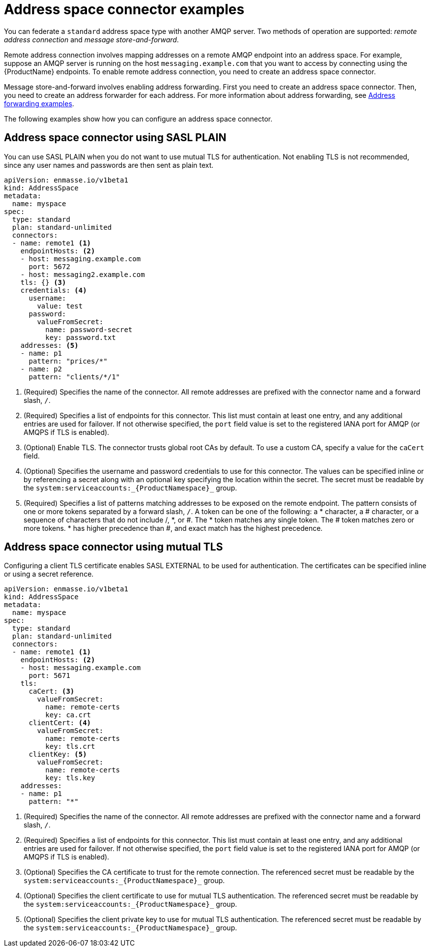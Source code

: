 // Module included in the following assemblies:
//
// assembly-managing-address-spaces.adoc

[id='ref-address-space-example-connectors-{context}']
= Address space connector examples

You can federate a `standard` address space type with another AMQP server. Two methods of operation are supported: _remote address connection_ and _message store-and-forward_.

Remote address connection involves mapping addresses on a remote AMQP endpoint into an address space. For example, suppose an AMQP server is running on the host `messaging.example.com` that you want to access by connecting using the {ProductName} endpoints. To enable remote address connection, you need to create an address space connector.

Message store-and-forward involves enabling address forwarding. First you need to create an address space connector. Then, you need to create an address forwarder for each address. For more information about address forwarding, see link:{BookUrlBase}{BaseProductVersion}{BookNameUrl}#ref-address-example-forwarders-messaging[Address forwarding examples].

The following examples show how you can configure an address space connector.

== Address space connector using SASL PLAIN

You can use SASL PLAIN when you do not want to use mutual TLS for authentication. Not enabling TLS is not recommended, since any user names and passwords are then sent as plain text.

[source,yaml,options="nowrap"]
----
apiVersion: enmasse.io/v1beta1
kind: AddressSpace
metadata:
  name: myspace
spec:
  type: standard
  plan: standard-unlimited
  connectors:
  - name: remote1 <1>
    endpointHosts: <2>
    - host: messaging.example.com
      port: 5672
    - host: messaging2.example.com
    tls: {} <3>
    credentials: <4>
      username:
        value: test
      password:
        valueFromSecret:
          name: password-secret
          key: password.txt
    addresses: <5>
    - name: p1
      pattern: "prices/*"
    - name: p2
      pattern: "clients/*/1"
----
<1> (Required) Specifies the name of the connector. All remote addresses are prefixed with the connector name and a forward slash, `/`.
<2> (Required) Specifies a list of endpoints for this connector. This list must contain at least one entry, and any additional entries are used for failover. If not otherwise specified, the `port` field value is set to the registered IANA port for AMQP (or AMQPS if TLS is enabled).
<3> (Optional) Enable TLS. The connector trusts global root CAs by default. To use a custom CA, specify a value for the `caCert` field.
<4> (Optional) Specifies the username and password credentials to use for this connector. The values can be specified inline or by referencing a secret along with an optional key specifying the location within the secret. The secret must be readable by the `system:serviceaccounts:_{ProductNamespace}_` group.
<5> (Required) Specifies a list of patterns matching addresses to be exposed on the remote endpoint. The pattern consists of one or more tokens separated by a forward slash, `/`. A token can be one of the following: a * character, a # character, or a sequence of characters that do not include /, *, or #. The * token matches any single token. The # token matches zero or more tokens. * has higher precedence than #, and exact match has the highest precedence.

== Address space connector using mutual TLS

Configuring a client TLS certificate enables SASL EXTERNAL to be used for authentication. The certificates can be specified inline or using a secret reference.

[source,yaml,options="nowrap"]
----
apiVersion: enmasse.io/v1beta1
kind: AddressSpace
metadata:
  name: myspace
spec:
  type: standard
  plan: standard-unlimited
  connectors:
  - name: remote1 <1>
    endpointHosts: <2>
    - host: messaging.example.com
      port: 5671
    tls: 
      caCert: <3>
        valueFromSecret:
          name: remote-certs
          key: ca.crt
      clientCert: <4>
        valueFromSecret:
          name: remote-certs
          key: tls.crt
      clientKey: <5>
        valueFromSecret:
          name: remote-certs
          key: tls.key
    addresses:
    - name: p1
      pattern: "*"
----
<1> (Required) Specifies the name of the connector. All remote addresses are prefixed with the connector name and a forward slash, `/`.
<2> (Required) Specifies a list of endpoints for this connector. This list must contain at least one entry, and any additional entries are used for failover. If not otherwise specified, the `port` field value is set to the registered IANA port for AMQP (or AMQPS if TLS is enabled).
<3> (Optional) Specifies the CA certificate to trust for the remote connection. The referenced secret must be readable by the `system:serviceaccounts:_{ProductNamespace}_` group.
<4> (Optional) Specifies the client certificate to use for mutual TLS authentication. The referenced secret must be readable by the `system:serviceaccounts:_{ProductNamespace}_` group.
<5> (Optional) Specifies the client private key to use for mutual TLS authentication. The referenced secret must be readable by the `system:serviceaccounts:_{ProductNamespace}_` group.
